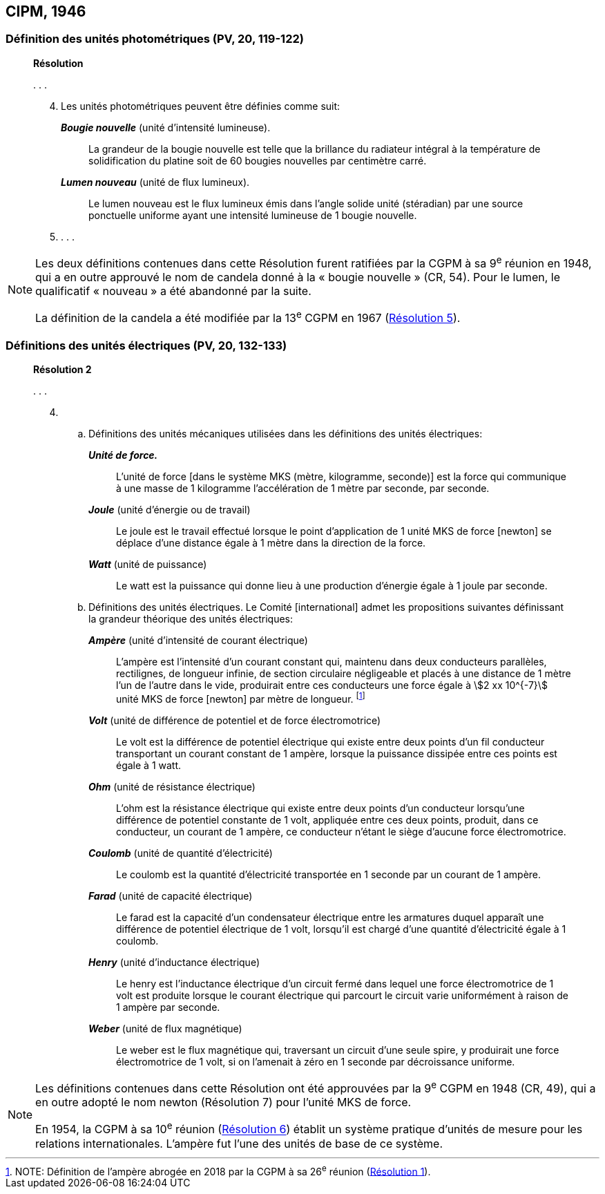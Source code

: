 [[cipm1946]]
== CIPM, 1946

[[cipm1946photo]]
=== Définition des unités photométriques (PV, 20, 119-122)

____
[align=center]
*Résolution*

&#x200c;. . .

[start=4]
. Les unités photométriques peuvent être définies comme suit:
+
--
*_Bougie nouvelle_* (unité d’intensité lumineuse).:: La grandeur de la bougie nouvelle est telle
que la brillance du radiateur intégral à la température de solidification du platine soit de
60 bougies nouvelles par centimètre carré.

*_Lumen nouveau_* (unité de flux lumineux).:: Le lumen nouveau est le flux lumineux émis dans
l’angle solide unité (stéradian) par une source ponctuelle uniforme ayant une intensité
lumineuse de 1 bougie nouvelle.
--

. . . .
____

[NOTE]
====
Les deux définitions contenues dans cette
Résolution furent ratifiées par la CGPM à sa
9^e^ réunion en 1948, qui a en outre approuvé le nom de
candela donné à la « bougie nouvelle » (CR, 54). Pour le
lumen, le qualificatif « nouveau » a été
abandonné par la suite.

La définition de la candela a été modifiée par la 13^e^ CGPM en 1967 (<<cgpm13e1968r5,Résolution 5>>).
====

[[cipm1946r2]]
=== Définitions des unités électriques (PV, 20, 132-133)

____
[align=center]
*Résolution 2*


&#x200c;. . .

[start=4]
. &#x200c;

.. Définitions des unités mécaniques utilisées dans les définitions des unités électriques:
+
--
*_Unité de force._*:: L’unité de force [dans le système MKS (mètre, kilogramme, seconde)] est la
force qui communique à une masse de 1 kilogramme l’accélération de 1 mètre par seconde,
par seconde.

*_Joule_* (unité d’énergie ou de travail):: Le joule est le travail effectué lorsque le point
d’application de 1 unité MKS de force [newton] se déplace d’une distance égale à 1 mètre
dans la direction de la force.

*_Watt_* (unité de puissance):: Le watt est la puissance qui donne lieu à une production d’énergie
égale à 1 joule par seconde.
--

.. Définitions des unités électriques. Le Comité [international] admet les propositions
suivantes définissant la grandeur théorique des unités électriques:
+
--
*_Ampère_* (unité d’intensité de courant électrique):: L’ampère est l’intensité d’un courant
constant qui, maintenu dans deux conducteurs parallèles, rectilignes, de longueur infinie, de
section circulaire négligeable et placés à une distance de 1 mètre l’un de l’autre dans le vide,
produirait entre ces conducteurs une force égale à stem:[2 xx 10^{-7}] unité MKS de force [newton] par
mètre de longueur. footnote:[NOTE: Définition de l’ampère abrogée en 2018 par la CGPM à sa 26^e^ réunion (<<cgpm26th2018r1,Résolution 1>>).]

*_Volt_* (unité de différence de potentiel et de force électromotrice):: Le volt est la différence de
potentiel électrique qui existe entre deux points d’un fil conducteur transportant un courant
constant de 1 ampère, lorsque la puissance dissipée entre ces points est égale à 1 watt.

*_Ohm_* (unité de résistance électrique):: L’ohm est la résistance électrique qui existe entre deux
points d’un conducteur lorsqu’une différence de potentiel constante de 1 volt, appliquée
entre ces deux points, produit, dans ce conducteur, un courant de 1 ampère, ce conducteur
n’étant le siège d’aucune force électromotrice.

*_Coulomb_* (unité de quantité d’électricité):: Le coulomb est la quantité d’électricité transportée
en 1 seconde par un courant de 1 ampère.

*_Farad_* (unité de capacité électrique):: Le farad est la capacité d’un condensateur électrique
entre les armatures duquel apparaît une différence de potentiel électrique de 1 volt, lorsqu’il
est chargé d’une quantité d’électricité égale à 1 coulomb.

*_Henry_* (unité d’inductance électrique):: Le henry est l’inductance électrique d’un circuit fermé
dans lequel une force électromotrice de 1 volt est produite lorsque le courant électrique qui
parcourt le circuit varie uniformément à raison de 1 ampère par seconde.

*_Weber_* (unité de flux magnétique):: Le weber est le flux magnétique qui, traversant un circuit
d’une seule spire, y produirait une force électromotrice de 1 volt, si on l’amenait à zéro en
1 seconde par décroissance uniforme.
--
____

[NOTE]
====
Les définitions contenues dans cette Résolution ont été approuvées par la 9^e^ CGPM en 1948 (CR, 49), qui a en outre adopté le nom newton (Résolution 7) pour l’unité MKS de force.

En 1954, la CGPM à sa 10^e^ réunion (<<cgpm10e1954r6,Résolution 6>>) établit un système pratique d’unités de mesure pour les relations internationales. L’ampère fut l’une des unités de base de ce système.
====
